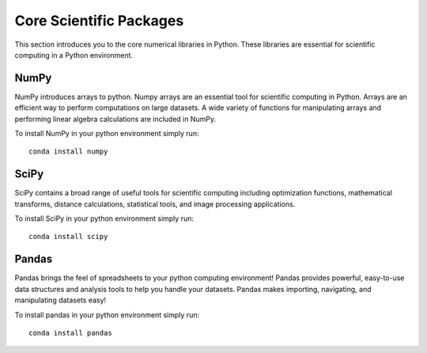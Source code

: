Core Scientific Packages
========================

This section introduces you to the core numerical libraries in Python. These libraries are essential for scientific computing in a Python environment.


NumPy
-----

NumPy introduces arrays to python. Numpy arrays are an essential tool for scientific computing in Python. Arrays are an efficient way to perform computations on large datasets. A wide variety of functions for manipulating arrays and performing linear algebra calculations are included in NumPy.

To install NumPy in your python environment simply run:

::

    conda install numpy


SciPy
-----

SciPy contains a broad range of useful tools for scientific computing including optimization functions, mathematical transforms, distance calculations, statistical tools, and image processing applications.

To install SciPy in your python environment simply run:

::

    conda install scipy


Pandas
------

Pandas brings the feel of spreadsheets to your python computing environment! Pandas provides powerful, easy-to-use data structures and analysis tools to help you handle your datasets. Pandas makes importing, navigating, and manipulating datasets easy!

To install pandas in your python environment simply run:

::

    conda install pandas
